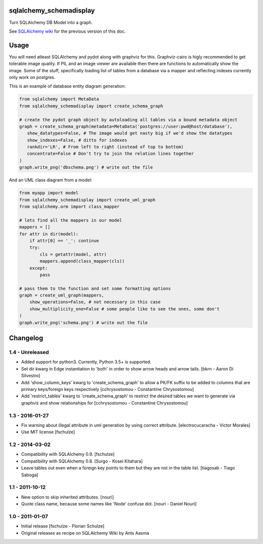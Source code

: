 sqlalchemy_schemadisplay
========================

Turn SQLAlchemy DB Model into a graph.

See `SQLAlchemy wiki <https://github.com/sqlalchemy/sqlalchemy/wiki/SchemaDisplay>`_ for the previous version of this doc.


Usage
=====

You will need atleast SQLAlchemy and pydot along with graphviz for this. Graphviz-cairo is higly recommended to get tolerable image quality. If PIL and an image viewer are available then there are functions to automatically show the image. Some of the stuff, specifically loading list of tables from a database via a mapper and reflecting indexes currently only work on postgres.

This is an example of database entity diagram generation:

.. code-block:: python

    from sqlalchemy import MetaData
    from sqlalchemy_schemadisplay import create_schema_graph

    # create the pydot graph object by autoloading all tables via a bound metadata object
    graph = create_schema_graph(metadata=MetaData('postgres://user:pwd@host/database'),
       show_datatypes=False, # The image would get nasty big if we'd show the datatypes
       show_indexes=False, # ditto for indexes
       rankdir='LR', # From left to right (instead of top to bottom)
       concentrate=False # Don't try to join the relation lines together
    )
    graph.write_png('dbschema.png') # write out the file


And an UML class diagram from a model:

.. code-block:: python

    from myapp import model
    from sqlalchemy_schemadisplay import create_uml_graph
    from sqlalchemy.orm import class_mapper

    # lets find all the mappers in our model
    mappers = []
    for attr in dir(model):
        if attr[0] == '_': continue
        try:
            cls = getattr(model, attr)
            mappers.append(class_mapper(cls))
        except:
            pass

    # pass them to the function and set some formatting options
    graph = create_uml_graph(mappers,
        show_operations=False, # not necessary in this case
        show_multiplicity_one=False # some people like to see the ones, some don't
    )
    graph.write_png('schema.png') # write out the file


Changelog
=========

1.4 - Unreleased
----------------

- Added support for python3. Currently, Python 3.5+ is supported.

- Set dir kwarg in Edge instantiation to 'both' in order to show arrow heads and arrow tails.
  [bkrn - Aaron Di Silvestro]

- Add 'show_column_keys' kwarg to 'create_schema_graph' to allow a PK/FK suffix to be added to columns that are primary keys/foreign keys respectively [cchrysostomou - Constantine Chrysostomou]

- Add 'restrict_tables' kwarg to 'create_schema_graph' to restrict the desired tables we want to generate via graphviz and show relationships for [cchrysostomou - Constantine Chrysostomou]


1.3 - 2016-01-27
----------------

- Fix warning about illegal attribute in uml generation by using correct
  attribute.
  [electrocucaracha - Victor Morales]

- Use MIT license
  [fschulze]


1.2 - 2014-03-02
----------------

- Compatibility with SQLAlchemy 0.9.
  [fschulze]

- Compatibility with SQLAlchemy 0.8.
  [Surgo - Kosei Kitahara]

- Leave tables out even when a foreign key points to them but they are not in
  the table list.
  [tiagosab - Tiago Saboga]


1.1 - 2011-10-12
----------------

- New option to skip inherited attributes.
  [nouri]

- Quote class name, because some names like 'Node' confuse dot.
  [nouri - Daniel Nouri]


1.0 - 2011-01-07
----------------

- Initial release
  [fschulze - Florian Schulze]

- Original releases as recipe on SQLAlchemy Wiki by Ants Aasma
